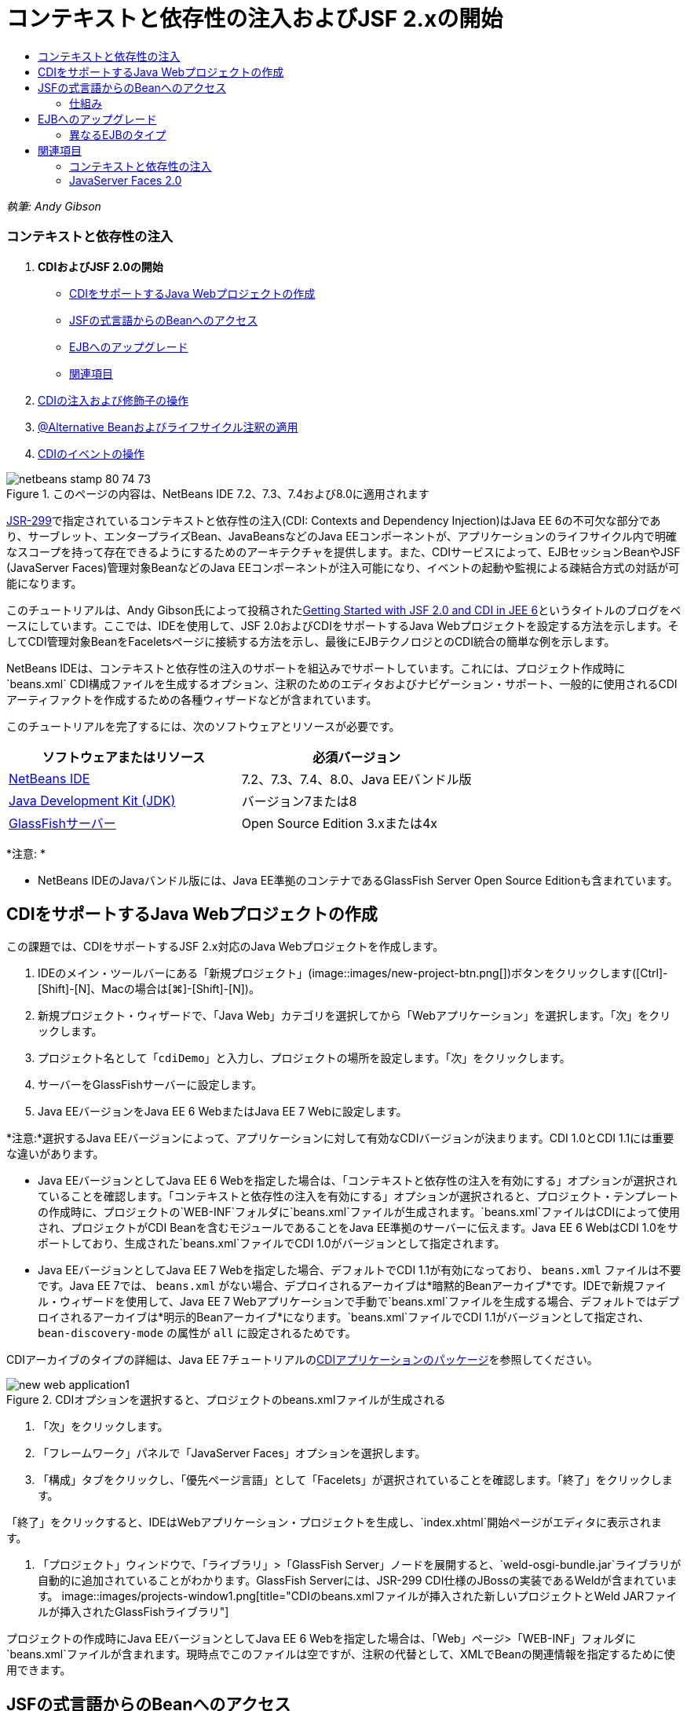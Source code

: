 // 
//     Licensed to the Apache Software Foundation (ASF) under one
//     or more contributor license agreements.  See the NOTICE file
//     distributed with this work for additional information
//     regarding copyright ownership.  The ASF licenses this file
//     to you under the Apache License, Version 2.0 (the
//     "License"); you may not use this file except in compliance
//     with the License.  You may obtain a copy of the License at
// 
//       http://www.apache.org/licenses/LICENSE-2.0
// 
//     Unless required by applicable law or agreed to in writing,
//     software distributed under the License is distributed on an
//     "AS IS" BASIS, WITHOUT WARRANTIES OR CONDITIONS OF ANY
//     KIND, either express or implied.  See the License for the
//     specific language governing permissions and limitations
//     under the License.
//

= コンテキストと依存性の注入およびJSF 2.xの開始
:jbake-type: tutorial
:jbake-tags: tutorials 
:jbake-status: published
:syntax: true
:source-highlighter: pygments
:toc: left
:toc-title:
:description: コンテキストと依存性の注入およびJSF 2.xの開始 - Apache NetBeans
:keywords: Apache NetBeans, Tutorials, コンテキストと依存性の注入およびJSF 2.xの開始

_執筆: Andy Gibson_


=== コンテキストと依存性の注入

1. *CDIおよびJSF 2.0の開始*
* <<creating,CDIをサポートするJava Webプロジェクトの作成>>
* <<named,JSFの式言語からのBeanへのアクセス>>
* <<upgrading,EJBへのアップグレード>>
* <<seealso,関連項目>>
2. link:cdi-inject.html[+CDIの注入および修飾子の操作+]
3. link:cdi-validate.html[+@Alternative Beanおよびライフサイクル注釈の適用+]
4. link:cdi-events.html[+CDIのイベントの操作+]

image::images/netbeans-stamp-80-74-73.png[title="このページの内容は、NetBeans IDE 7.2、7.3、7.4および8.0に適用されます"]

link:http://jcp.org/en/jsr/detail?id=299[+JSR-299+]で指定されているコンテキストと依存性の注入(CDI: Contexts and Dependency Injection)はJava EE 6の不可欠な部分であり、サーブレット、エンタープライズBean、JavaBeansなどのJava EEコンポーネントが、アプリケーションのライフサイクル内で明確なスコープを持って存在できるようにするためのアーキテクチャを提供します。また、CDIサービスによって、EJBセッションBeanやJSF (JavaServer Faces)管理対象BeanなどのJava EEコンポーネントが注入可能になり、イベントの起動や監視による疎結合方式の対話が可能になります。

このチュートリアルは、Andy Gibson氏によって投稿されたlink:http://www.andygibson.net/blog/index.php/2009/12/16/getting-started-with-jsf-2-0-and-cdi-in-jee-6-part-1/[+Getting Started with JSF 2.0 and CDI in JEE 6+]というタイトルのブログをベースにしています。ここでは、IDEを使用して、JSF 2.0およびCDIをサポートするJava Webプロジェクトを設定する方法を示します。そしてCDI管理対象BeanをFaceletsページに接続する方法を示し、最後にEJBテクノロジとのCDI統合の簡単な例を示します。

NetBeans IDEは、コンテキストと依存性の注入のサポートを組込みでサポートしています。これには、プロジェクト作成時に`beans.xml` CDI構成ファイルを生成するオプション、注釈のためのエディタおよびナビゲーション・サポート、一般的に使用されるCDIアーティファクトを作成するための各種ウィザードなどが含まれています。


このチュートリアルを完了するには、次のソフトウェアとリソースが必要です。

|===
|ソフトウェアまたはリソース |必須バージョン 

|link:https://netbeans.org/downloads/index.html[+NetBeans IDE+] |7.2、7.3、7.4、8.0、Java EEバンドル版 

|link:http://www.oracle.com/technetwork/java/javase/downloads/index.html[+Java Development Kit (JDK)+] |バージョン7または8 

|link:http://glassfish.dev.java.net/[+GlassFishサーバー+] |Open Source Edition 3.xまたは4x 
|===

*注意: *

* NetBeans IDEのJavaバンドル版には、Java EE準拠のコンテナであるGlassFish Server Open Source Editionも含まれています。



[[creating]]
== CDIをサポートするJava Webプロジェクトの作成

この課題では、CDIをサポートするJSF 2.x対応のJava Webプロジェクトを作成します。

1. IDEのメイン・ツールバーにある「新規プロジェクト」(image::images/new-project-btn.png[])ボタンをクリックします([Ctrl]-[Shift]-[N]、Macの場合は[⌘]-[Shift]-[N])。
2. 新規プロジェクト・ウィザードで、「Java Web」カテゴリを選択してから「Webアプリケーション」を選択します。「次」をクリックします。
3. プロジェクト名として「`cdiDemo`」と入力し、プロジェクトの場所を設定します。「次」をクリックします。
4. サーバーをGlassFishサーバーに設定します。
5. Java EEバージョンをJava EE 6 WebまたはJava EE 7 Webに設定します。

*注意:*選択するJava EEバージョンによって、アプリケーションに対して有効なCDIバージョンが決まります。CDI 1.0とCDI 1.1には重要な違いがあります。

* Java EEバージョンとしてJava EE 6 Webを指定した場合は、「コンテキストと依存性の注入を有効にする」オプションが選択されていることを確認します。「コンテキストと依存性の注入を有効にする」オプションが選択されると、プロジェクト・テンプレートの作成時に、プロジェクトの`WEB-INF`フォルダに`beans.xml`ファイルが生成されます。`beans.xml`ファイルはCDIによって使用され、プロジェクトがCDI Beanを含むモジュールであることをJava EE準拠のサーバーに伝えます。Java EE 6 WebはCDI 1.0をサポートしており、生成された`beans.xml`ファイルでCDI 1.0がバージョンとして指定されます。
* Java EEバージョンとしてJava EE 7 Webを指定した場合、デフォルトでCDI 1.1が有効になっており、 ``beans.xml`` ファイルは不要です。Java EE 7では、 ``beans.xml`` がない場合、デプロイされるアーカイブは*暗黙的Beanアーカイブ*です。IDEで新規ファイル・ウィザードを使用して、Java EE 7 Webアプリケーションで手動で`beans.xml`ファイルを生成する場合、デフォルトではデプロイされるアーカイブは*明示的Beanアーカイブ*になります。`beans.xml`ファイルでCDI 1.1がバージョンとして指定され、 ``bean-discovery-mode`` の属性が ``all`` に設定されるためです。

CDIアーカイブのタイプの詳細は、Java EE 7チュートリアルのlink:http://docs.oracle.com/javaee/7/tutorial/doc/cdi-adv001.htm[+CDIアプリケーションのパッケージ+]を参照してください。

image::images/new-web-application1.png[title="CDIオプションを選択すると、プロジェクトのbeans.xmlファイルが生成される"]
6. 「次」をクリックします。
7. 「フレームワーク」パネルで「JavaServer Faces」オプションを選択します。
8. 「構成」タブをクリックし、「優先ページ言語」として「Facelets」が選択されていることを確認します。「終了」をクリックします。

「終了」をクリックすると、IDEはWebアプリケーション・プロジェクトを生成し、`index.xhtml`開始ページがエディタに表示されます。

9. 「プロジェクト」ウィンドウで、「ライブラリ」>「GlassFish Server」ノードを展開すると、`weld-osgi-bundle.jar`ライブラリが自動的に追加されていることがわかります。GlassFish Serverには、JSR-299 CDI仕様のJBossの実装であるWeldが含まれています。 
image::images/projects-window1.png[title="CDIのbeans.xmlファイルが挿入された新しいプロジェクトとWeld JARファイルが挿入されたGlassFishライブラリ"]

プロジェクトの作成時にJava EEバージョンとしてJava EE 6 Webを指定した場合は、「Web」ページ>「WEB-INF」フォルダに`beans.xml`ファイルが含まれます。現時点でこのファイルは空ですが、注釈の代替として、XMLでBeanの関連情報を指定するために使用できます。


[[named]]
== JSFの式言語からのBeanへのアクセス

この課題では、EL構文を使用してCDI管理対象BeanをFaceletsページに接続する方法を示します。

1. 「プロジェクト」ウィンドウで「ソース・パッケージ」ノードを右クリックし、「新規」>「Javaクラス」を選択します。
2. 新規Javaクラス・ウィザードで、「クラス名」に「*MessageServerBean*」、「パッケージ」に「*exercise1*」と入力します。(ウィザードの完了時に新しいパッケージが作成されます。)「終了」をクリックします。 
image::images/new-java-class.png[title="Javaクラス・ウィザードを使用した新しいJavaクラスの作成"]

新しいパッケージおよびクラスが生成され、エディタでクラスが開きます。

3. クラスに`@Named`および`@Dependent`注釈を付けて、文字列を返す1つのメソッドを作成します。

[source,java]
----

package exercise1;

*import javax.enterprise.context.Dependent;
import javax.inject.Named;*

*@Dependent
@Named*
public class MessageServerBean {

    *public String getMessage() {
        return "Hello World!";
    }*
}
----

`@Dependent`および`@Named`注釈の入力中に[Ctrl]-[Space]を押すと、エディタのコード補完サポートとJavadocドキュメントを呼び出せます。エディタのコード補完機能を使用して注釈を適用する(適切な注釈を選択して[Enter]を押す)と、自動的に`import`文がファイルに追加されます。Javadocのポップアップで「外部Webブラウザにドキュメントを表示」(image::images/external-web-browser-btn.png[])ボタンをクリックし、別個のウィンドウにフルサイズのJavadocを表示することもできます。

*注意:* ``@Dependent`` 注釈は、管理対象Beanのスコープを定義します。*暗黙的Beanアーカイブ*では、管理対象Beanは検出可能なだけで、スコープが指定されている場合にコンテナによってのみ管理されます。プロジェクトの作成時に ``beans.xml`` を作成しなかった場合、Java EEバージョンとしてJava EE 7 Webを指定すると、このチュートリアルのアプリケーションは暗黙的Beanアーカイブとしてパッケージされます。管理対象beanのスコープの指定の詳細は、Java EE 7チュートリアルのlink:http://docs.oracle.com/javaee/7/tutorial/doc/jsf-configure001.htm[+注釈を使用した管理対象Beanの構成+]を参照してください。

4. ファイルを保存します([Ctrl]-[S]、Macの場合は[⌘]-[S])。`@Named`注釈を追加することで、CDIで定義されているように`MessageServerBean`クラスは_管理対象Bean_になります。
5. エディタで([Ctrl]-[Tab]を押して) `index.xhtml` Faceletsページに切り替え、`<h:body>`タグに次の内容を追加します。

[source,xml]
----

<h:body>
    Hello from Facelets
    *<br/>
    Message is: #{messageServerBean.message}
    <br/>
    Message Server Bean is: #{messageServerBean}*
</h:body>
----
[tips]#EL式で[Ctrl]-[Space]を押すと、コード補完の候補を利用できます。エディタのコード補完によって、管理対象Beanおよびそのプロパティが一覧表示されます。`MessageServerBean`クラスは`@Named`注釈によってCDI管理対象Beanに変換されるため、JSF管理対象Beanと同じようにEL構文内でアクセスできるようになります。#
image::images/facelets-el-completion.png[title="Javaクラス・ウィザードを使用した新しいJavaクラスの作成"]
6. IDEのメイン・ツールバーにある「プロジェクトの実行」(image::images/run-project-btn.png[])ボタンをクリックします。プロジェクトがコンパイルされてGlassFishにデプロイされ、アプリケーションの開始ページ(`index.xhtml`)がブラウザで開きます。「Hello World!」メッセージが`MessageServerBean`によってページに表示されます。
image::images/browser-output1.png[title="アプリケーションの開始ページにMessageServerBeanの詳細が表示される"]
7. メッセージBeanに戻って、メッセージを何か他のもの(「Hello Weld!」など)に変更します。ファイルを保存([Ctrl]-[S]、Macの場合は[⌘]-[S])してからブラウザをリフレッシュします。新しいメッセージが自動的に表示されます。IDEの「保存時にデプロイ」機能によって、保存した変更はすべて自動的にコンパイルされてサーバーに再デプロイメントされます。

ページの3行目から、クラス名が`exercise1.MessageServerBean`であることが確認できます。このBeanは単なるPOJO (Plain Old Java Object)であることに注目してください。Java EEで開発しているにもかかわらず、トランザクションやインターセプタなどが複数のレイヤーに重なった複雑なクラス階層は必要ありません。


=== 仕組み

アプリケーションがデプロイされると、サーバーはCDI管理対象Beanを探します。Java EE 7アプリケーションでは、パスのクラスでCDI注釈がデフォルトでスキャンされます。Java EE 6アプリケーションでは、モジュールに`beans.xml`ファイルが含まれる場合、パスのクラスでCDI注釈がスキャンされます。CDIモジュールでは、すべてのBeanはWeldに登録され、`@Named`注釈を使用してBeanが注入ポイントと照合されます。`index.xhtml`ページがレンダリングされたとき、JSFは、JSFに登録された式リゾルバを使用してページの`messageServerBean`の値を解決しようとしました。このうちの1つが、`messageServerBean`という名前で登録された`MessageServerBean`クラスを持つWeld ELリゾルバです。`@Named`注釈で別の名前を指定することもできましたが、指定しなかったため、クラス名の最初の文字を小文字にしたデフォルト名で登録されました。Weldリゾルバは、JSFからのリクエストに応じてこのBeanのインスタンスを返します。EL式を使用する場合にのみBeanを命名する必要があります。CDIではクラスの型と修飾子注釈を使用することで、型を保証して注入できるため、注入の機構としてBeanの命名を使用しないでください。



[[upgrading]]
== EJBへのアップグレード

Java EEのスタックを使用しているため、EJB 3.1のおかげで少し変更を加えるのみでBeanをEJBとして簡単にデプロイできます。

1. `MessageServerBean`を開き、クラス・レベルで`javax.ejb.Stateless`注釈を追加して、文字列を「Hello EJB!」に変更します。

[source,java]
----

package exercise1;

*import javax.ejb.Stateless;*
import javax.enterprise.context.Dependent;
import javax.inject.Named;

/**
 *
 * @author nbuser
 */
@Dependent
@Named
*@Stateless*
public class MessageServerBean {

    public String getMessage() {
        return "*Hello EJB!*";
    }
}
----
2. ファイルを保存([Ctrl]-[S]、Macの場合は[⌘]-[S])してからブラウザに移動してリフレッシュします。次のような出力が表示されます。
image::images/browser-output-ejb1.png[title="@Stateless注釈を使用した、MessageServerBeanからEJBへの変換"]
驚くことに、ただ1つの注釈でPOJOが各種機能を備えたEJBに変わりました。変更を保存してからページをリフレッシュすると、変更した内容が表示されました。これを行うために、独特のプロジェクト構成、ローカル・インタフェース、または難解なデプロイメント・ディスクリプタは一切必要ありませんでした。


=== 異なるEJBのタイプ

`@Stateful`注釈を使用することもできます。または、シングルトン・インスタンスのための新しい`@Singleton`注釈を試すこともできます。そうすると、`javax.ejb.Singleton`と`javax.inject.Singleton`の2つの注釈があることに気付くでしょう。なぜシングルトンが2つあるのでしょうか。EJB以外の環境でCDIを使用している場合、CDIのシングルトン(`javax.inject.Singleton`)を使用してEJBの外部でシングルトン・インスタンスを定義できます。EJBのシングルトン(`javax.ejb.Singleton`)は、トランザクション管理などのEJBの機能をすべて提供します。つまり、必要に応じて、またはEJB作業環境の有無に応じて選択できるようになっています。

link:/about/contact_form.html?to=3&subject=Feedback:%20Getting%20Started%20with%20CDI%20and%20JSF%202.0[+このチュートリアルに関するご意見をお寄せください+]



[[seealso]]
== 関連項目

このシリーズの次回ではCDI注入に焦点をあて、Java EE環境での依存性の管理のためにCDIを使用する方法について詳しく見ていきます。

* link:cdi-inject.html[+CDIの注入および修飾子の操作+]

CDIおよびJSF 2.0の詳細は、次のリソースを参照してください。


=== コンテキストと依存性の注入

* link:cdi-validate.html[+@Alternative Beanおよびライフサイクル注釈の適用+]
* link:cdi-events.html[+CDIのイベントの操作+]
* link:http://blogs.oracle.com/enterprisetechtips/entry/using_cdi_and_dependency_injection[+エンタープライズ技術ヒント: JSF 2.0アプリケーションでのJavaのCDIおよび依存性の注入の使用+]
* link:http://docs.oracle.com/javaee/7/tutorial/doc/cdi-basic.htm[+Java EE 6チュートリアル: Java EEのコンテキストと依存性の注入の概要+]
* link:http://jcp.org/en/jsr/detail?id=299[+JSR 299: コンテキストと依存性の注入の仕様+]


=== JavaServer Faces 2.0

* link:../web/jsf20-intro.html[+JavaServer Faces 2.x入門+]
* link:../web/jsf20-crud.html[+データベースからのJavaServer Faces 2.x CRUDアプリケーションの生成+]
* link:../../samples/scrum-toys.html[+Scrum Toys - JSF 2.0の完全版サンプル・アプリケーション+]
* link:http://www.oracle.com/technetwork/java/javaee/javaserverfaces-139869.html[+JavaServer Facesテクノロジ+] (公式ホーム・ページ)
* link:http://docs.oracle.com/javaee/7/tutorial/doc/jsf-page.htm[+Java EE 7チュートリアル: WebページでのJavaServer Facesテクノロジの使用+]
* link:http://jcp.org/en/jsr/summary?id=314[+JSR 314: JavaServer Faces 2.0の仕様+]
